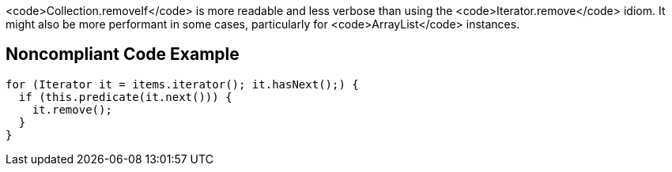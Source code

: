 <code>Collection.removeIf</code> is more readable and less verbose than using the <code>Iterator.remove</code> idiom. It might also be more performant in some cases, particularly for <code>ArrayList</code> instances.


== Noncompliant Code Example

----
for (Iterator it = items.iterator(); it.hasNext();) {
  if (this.predicate(it.next())) {
    it.remove(); 
  } 
}
----


